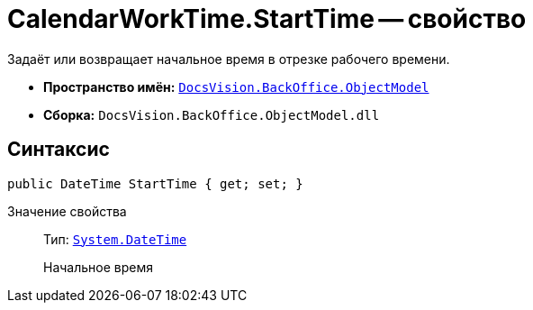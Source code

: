 = CalendarWorkTime.StartTime -- свойство

Задаёт или возвращает начальное время в отрезке рабочего времени.

* *Пространство имён:* `xref:Platform-ObjectModel:ObjectModel_NS.adoc[DocsVision.BackOffice.ObjectModel]`
* *Сборка:* `DocsVision.BackOffice.ObjectModel.dll`

== Синтаксис

[source,csharp]
----
public DateTime StartTime { get; set; }
----

Значение свойства::
Тип: `http://msdn.microsoft.com/ru-ru/library/system.datetime.aspx[System.DateTime]`
+
Начальное время

